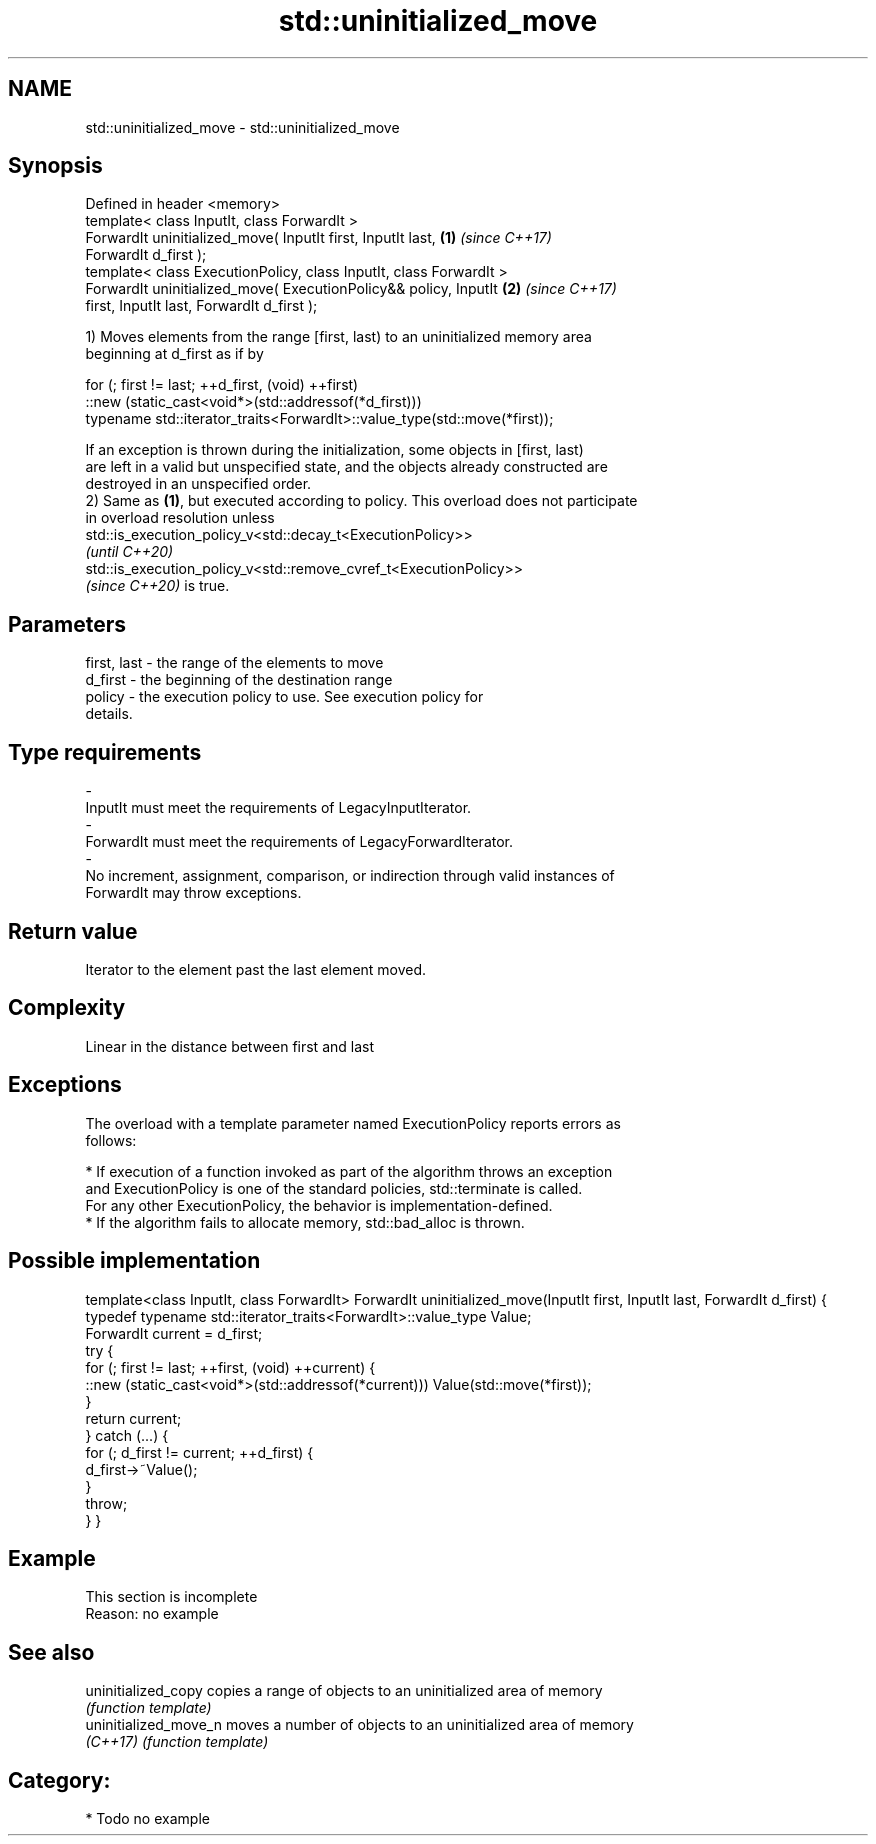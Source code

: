 .TH std::uninitialized_move 3 "2021.11.17" "http://cppreference.com" "C++ Standard Libary"
.SH NAME
std::uninitialized_move \- std::uninitialized_move

.SH Synopsis
   Defined in header <memory>
   template< class InputIt, class ForwardIt >
   ForwardIt uninitialized_move( InputIt first, InputIt last,         \fB(1)\fP \fI(since C++17)\fP
   ForwardIt d_first );
   template< class ExecutionPolicy, class InputIt, class ForwardIt >
   ForwardIt uninitialized_move( ExecutionPolicy&& policy, InputIt    \fB(2)\fP \fI(since C++17)\fP
   first, InputIt last, ForwardIt d_first );

   1) Moves elements from the range [first, last) to an uninitialized memory area
   beginning at d_first as if by

 for (; first != last; ++d_first, (void) ++first)
    ::new (static_cast<void*>(std::addressof(*d_first)))
       typename std::iterator_traits<ForwardIt>::value_type(std::move(*first));

   If an exception is thrown during the initialization, some objects in [first, last)
   are left in a valid but unspecified state, and the objects already constructed are
   destroyed in an unspecified order.
   2) Same as \fB(1)\fP, but executed according to policy. This overload does not participate
   in overload resolution unless
   std::is_execution_policy_v<std::decay_t<ExecutionPolicy>>
   \fI(until C++20)\fP
   std::is_execution_policy_v<std::remove_cvref_t<ExecutionPolicy>>
   \fI(since C++20)\fP is true.

.SH Parameters

   first, last           -        the range of the elements to move
   d_first               -        the beginning of the destination range
   policy                -        the execution policy to use. See execution policy for
                                  details.
.SH Type requirements
   -
   InputIt must meet the requirements of LegacyInputIterator.
   -
   ForwardIt must meet the requirements of LegacyForwardIterator.
   -
   No increment, assignment, comparison, or indirection through valid instances of
   ForwardIt may throw exceptions.

.SH Return value

   Iterator to the element past the last element moved.

.SH Complexity

   Linear in the distance between first and last

.SH Exceptions

   The overload with a template parameter named ExecutionPolicy reports errors as
   follows:

     * If execution of a function invoked as part of the algorithm throws an exception
       and ExecutionPolicy is one of the standard policies, std::terminate is called.
       For any other ExecutionPolicy, the behavior is implementation-defined.
     * If the algorithm fails to allocate memory, std::bad_alloc is thrown.

.SH Possible implementation

template<class InputIt, class ForwardIt>
ForwardIt uninitialized_move(InputIt first, InputIt last, ForwardIt d_first)
{
    typedef typename std::iterator_traits<ForwardIt>::value_type Value;
    ForwardIt current = d_first;
    try {
        for (; first != last; ++first, (void) ++current) {
            ::new (static_cast<void*>(std::addressof(*current))) Value(std::move(*first));
        }
        return current;
    } catch (...) {
        for (; d_first != current; ++d_first) {
            d_first->~Value();
        }
        throw;
    }
}

.SH Example

    This section is incomplete
    Reason: no example

.SH See also

   uninitialized_copy   copies a range of objects to an uninitialized area of memory
                        \fI(function template)\fP
   uninitialized_move_n moves a number of objects to an uninitialized area of memory
   \fI(C++17)\fP              \fI(function template)\fP

.SH Category:

     * Todo no example
